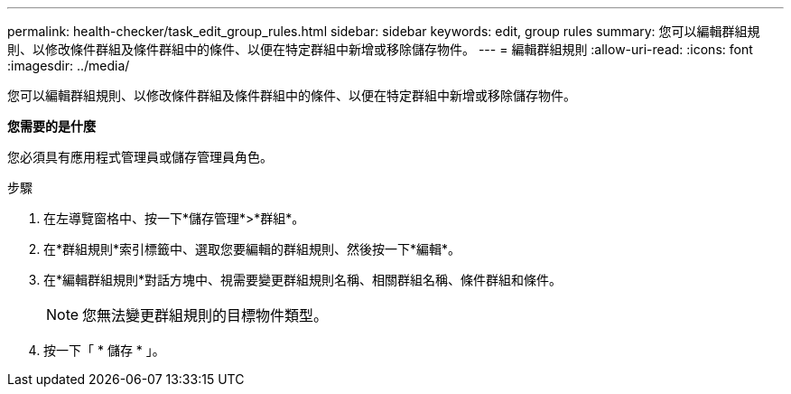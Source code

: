 ---
permalink: health-checker/task_edit_group_rules.html 
sidebar: sidebar 
keywords: edit, group rules 
summary: 您可以編輯群組規則、以修改條件群組及條件群組中的條件、以便在特定群組中新增或移除儲存物件。 
---
= 編輯群組規則
:allow-uri-read: 
:icons: font
:imagesdir: ../media/


[role="lead"]
您可以編輯群組規則、以修改條件群組及條件群組中的條件、以便在特定群組中新增或移除儲存物件。

*您需要的是什麼*

您必須具有應用程式管理員或儲存管理員角色。

.步驟
. 在左導覽窗格中、按一下*儲存管理*>*群組*。
. 在*群組規則*索引標籤中、選取您要編輯的群組規則、然後按一下*編輯*。
. 在*編輯群組規則*對話方塊中、視需要變更群組規則名稱、相關群組名稱、條件群組和條件。
+
[NOTE]
====
您無法變更群組規則的目標物件類型。

====
. 按一下「 * 儲存 * 」。

